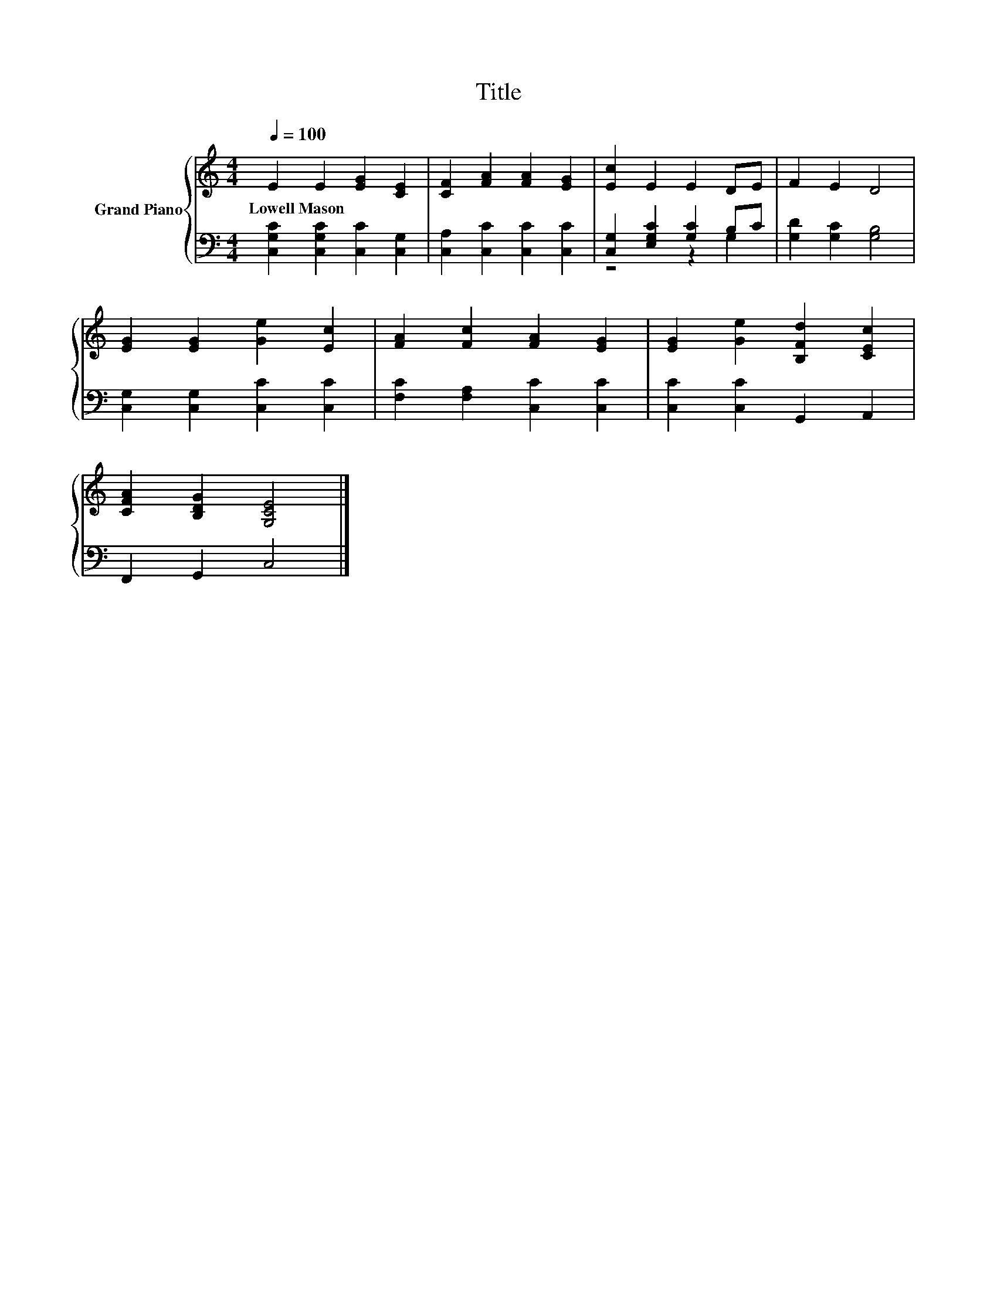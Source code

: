 X:1
T:Title
%%score { 1 | ( 2 3 ) }
L:1/8
Q:1/4=100
M:4/4
K:C
V:1 treble nm="Grand Piano"
V:2 bass 
V:3 bass 
V:1
 E2 E2 [EG]2 [CE]2 | [CF]2 [FA]2 [FA]2 [EG]2 | [Ec]2 E2 E2 DE | F2 E2 D4 | %4
w: Lowell~Mason * * *||||
 [EG]2 [EG]2 [Ge]2 [Ec]2 | [FA]2 [Fc]2 [FA]2 [EG]2 | [EG]2 [Ge]2 [B,Fd]2 [CEc]2 | %7
w: |||
 [CFA]2 [B,DG]2 [G,CE]4 |] %8
w: |
V:2
 [C,G,C]2 [C,G,C]2 [C,C]2 [C,G,]2 | [C,A,]2 [C,C]2 [C,C]2 [C,C]2 | [C,G,]2 [E,G,C]2 [G,C]2 B,C | %3
 [G,D]2 [G,C]2 [G,B,]4 | [C,G,]2 [C,G,]2 [C,C]2 [C,C]2 | [F,C]2 [F,A,]2 [C,C]2 [C,C]2 | %6
 [C,C]2 [C,C]2 G,,2 A,,2 | F,,2 G,,2 C,4 |] %8
V:3
 x8 | x8 | z4 z2 G,2 | x8 | x8 | x8 | x8 | x8 |] %8

